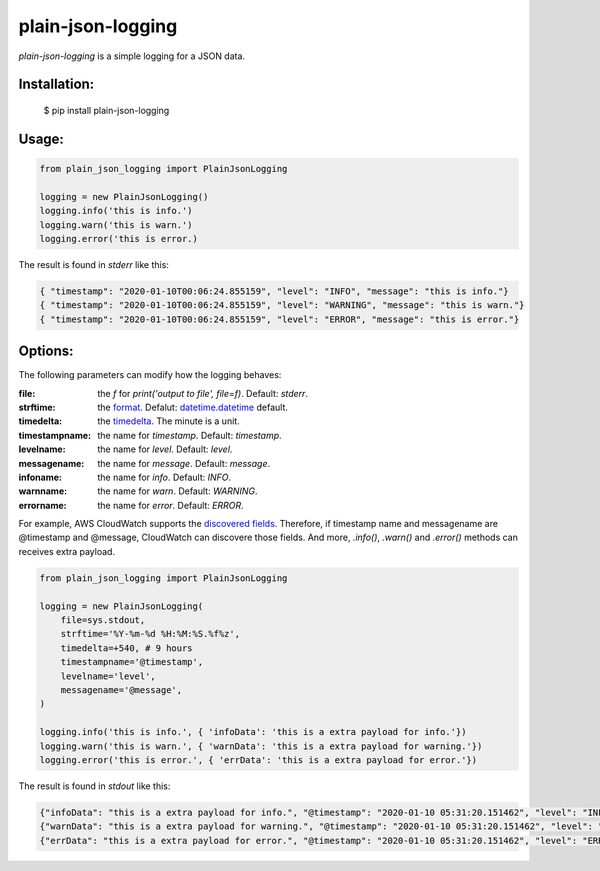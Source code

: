 ===================
plain-json-logging
===================

`plain-json-logging` is a simple logging for a JSON data.


Installation:
-------------

    $ pip install plain-json-logging


Usage:
------

.. code-block:: python

    from plain_json_logging import PlainJsonLogging

    logging = new PlainJsonLogging()
    logging.info('this is info.')
    logging.warn('this is warn.')
    logging.error('this is error.)

The result is found in `stderr` like this:

.. code-block:: python

    { "timestamp": "2020-01-10T00:06:24.855159", "level": "INFO", "message": "this is info."}
    { "timestamp": "2020-01-10T00:06:24.855159", "level": "WARNING", "message": "this is warn."}
    { "timestamp": "2020-01-10T00:06:24.855159", "level": "ERROR", "message": "this is error."}


Options:
--------------

The following parameters can modify how the logging behaves:

:file: the `f` for `print('output to file', file=f)`. Default: `stderr`.
:strftime: the `format <https://docs.python.org/3/library/datetime.html#strftime-and-strptime-behavior>`_. Defalut: `datetime.datetime <https://docs.python.org/3/library/datetime.html>`_ default.
:timedelta: the `timedelta <https://docs.python.org/3/library/datetime.html#datetime.timedelta>`_. The minute is a unit.
:timestampname: the name for `timestamp`. Default: `timestamp`.
:levelname: the name for `level`. Default: `level`.
:messagename: the name for `message`. Default: `message`.
:infoname: the name for `info`. Default: `INFO`.
:warnname: the name for `warn`. Default: `WARNING`.
:errorname: the name for `error`. Default: `ERROR`.

For example, AWS CloudWatch supports the `discovered fields <https://docs.aws.amazon.com/AmazonCloudWatch/latest/logs/CWL_AnalyzeLogData-discoverable-fields.html>`_.
Therefore, if timestamp name and messagename are @timestamp and @message, CloudWatch can discovere those fields.
And more, `.info()`, `.warn()` and `.error()` methods can receives extra payload.


.. code-block:: python

    from plain_json_logging import PlainJsonLogging

    logging = new PlainJsonLogging(
        file=sys.stdout,
        strftime='%Y-%m-%d %H:%M:%S.%f%z',
        timedelta=+540, # 9 hours
        timestampname='@timestamp',
        levelname='level',
        messagename='@message',
    )

    logging.info('this is info.', { 'infoData': 'this is a extra payload for info.'})
    logging.warn('this is warn.', { 'warnData': 'this is a extra payload for warning.'})
    logging.error('this is error.', { 'errData': 'this is a extra payload for error.'})

The result is found in `stdout` like this:

.. code-block:: python

    {"infoData": "this is a extra payload for info.", "@timestamp": "2020-01-10 05:31:20.151462", "level": "INFO", "@message": "this is info"}
    {"warnData": "this is a extra payload for warning.", "@timestamp": "2020-01-10 05:31:20.151462", "level": "WARNING", "@message": "this is warn"}
    {"errData": "this is a extra payload for error.", "@timestamp": "2020-01-10 05:31:20.151462", "level": "ERROR", "@message": "this is error"}

